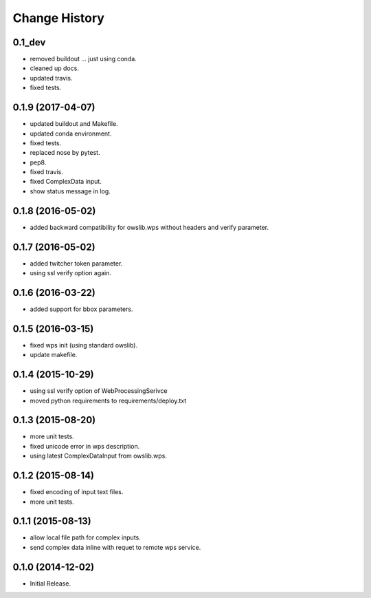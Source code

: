 Change History
**************

0.1_dev
==================

* removed buildout ... just using conda.
* cleaned up docs.
* updated travis.
* fixed tests.

0.1.9 (2017-04-07)
==================

* updated buildout and Makefile.
* updated conda environment.
* fixed tests.
* replaced nose by pytest.
* pep8.
* fixed travis.
* fixed ComplexData input.
* show status message in log.

0.1.8 (2016-05-02)
==================

* added backward compatibility for owslib.wps without headers and verify parameter.

0.1.7 (2016-05-02)
==================

* added twitcher token parameter.
* using ssl verify option again.

0.1.6 (2016-03-22)
==================

* added support for bbox parameters.

0.1.5 (2016-03-15)
==================

* fixed wps init (using standard owslib).
* update makefile.

0.1.4 (2015-10-29)
==================

* using ssl verify option of WebProcessingSerivce
* moved python requirements to requirements/deploy.txt

0.1.3 (2015-08-20)
==================

* more unit tests.
* fixed unicode error in wps description.
* using latest ComplexDataInput from owslib.wps. 

0.1.2 (2015-08-14)
==================

* fixed encoding of input text files.
* more unit tests.

0.1.1 (2015-08-13)
==================

* allow local file path for complex inputs.
* send complex data inline with requet to remote wps service.

0.1.0 (2014-12-02)
==================

* Initial Release.
